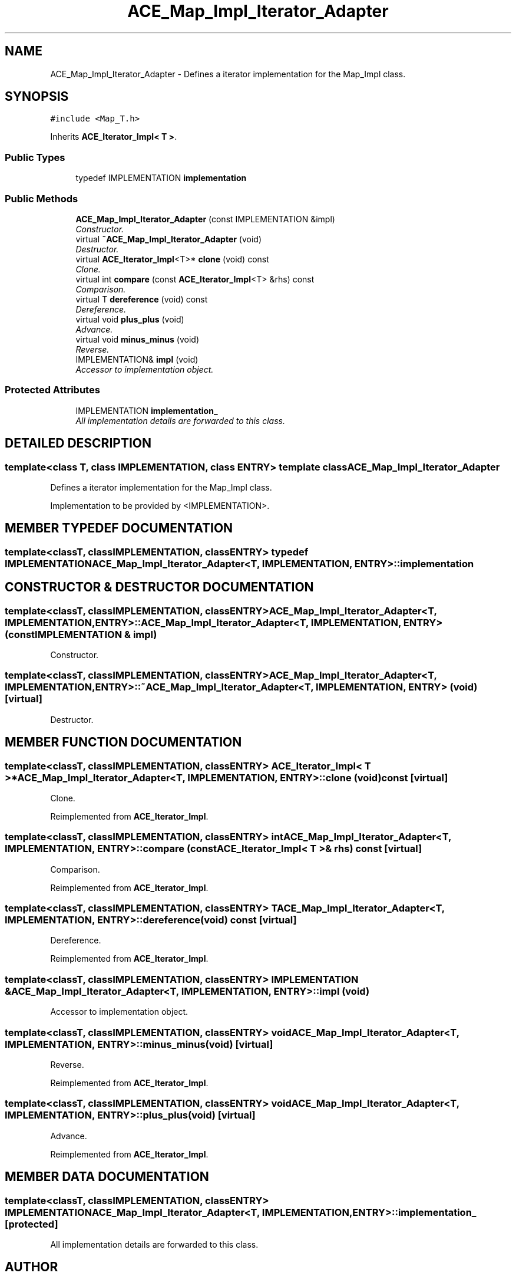 .TH ACE_Map_Impl_Iterator_Adapter 3 "5 Oct 2001" "ACE" \" -*- nroff -*-
.ad l
.nh
.SH NAME
ACE_Map_Impl_Iterator_Adapter \- Defines a iterator implementation for the Map_Impl class. 
.SH SYNOPSIS
.br
.PP
\fC#include <Map_T.h>\fR
.PP
Inherits \fBACE_Iterator_Impl< T >\fR.
.PP
.SS Public Types

.in +1c
.ti -1c
.RI "typedef IMPLEMENTATION \fBimplementation\fR"
.br
.in -1c
.SS Public Methods

.in +1c
.ti -1c
.RI "\fBACE_Map_Impl_Iterator_Adapter\fR (const IMPLEMENTATION &impl)"
.br
.RI "\fIConstructor.\fR"
.ti -1c
.RI "virtual \fB~ACE_Map_Impl_Iterator_Adapter\fR (void)"
.br
.RI "\fIDestructor.\fR"
.ti -1c
.RI "virtual \fBACE_Iterator_Impl\fR<T>* \fBclone\fR (void) const"
.br
.RI "\fIClone.\fR"
.ti -1c
.RI "virtual int \fBcompare\fR (const \fBACE_Iterator_Impl\fR<T> &rhs) const"
.br
.RI "\fIComparison.\fR"
.ti -1c
.RI "virtual T \fBdereference\fR (void) const"
.br
.RI "\fIDereference.\fR"
.ti -1c
.RI "virtual void \fBplus_plus\fR (void)"
.br
.RI "\fIAdvance.\fR"
.ti -1c
.RI "virtual void \fBminus_minus\fR (void)"
.br
.RI "\fIReverse.\fR"
.ti -1c
.RI "IMPLEMENTATION& \fBimpl\fR (void)"
.br
.RI "\fIAccessor to implementation object.\fR"
.in -1c
.SS Protected Attributes

.in +1c
.ti -1c
.RI "IMPLEMENTATION \fBimplementation_\fR"
.br
.RI "\fIAll implementation details are forwarded to this class.\fR"
.in -1c
.SH DETAILED DESCRIPTION
.PP 

.SS template<class T, class IMPLEMENTATION, class ENTRY>  template class ACE_Map_Impl_Iterator_Adapter
Defines a iterator implementation for the Map_Impl class.
.PP
.PP
 Implementation to be provided by <IMPLEMENTATION>. 
.PP
.SH MEMBER TYPEDEF DOCUMENTATION
.PP 
.SS template<classT, classIMPLEMENTATION, classENTRY> typedef IMPLEMENTATION ACE_Map_Impl_Iterator_Adapter<T, IMPLEMENTATION, ENTRY>::implementation
.PP
.SH CONSTRUCTOR & DESTRUCTOR DOCUMENTATION
.PP 
.SS template<classT, classIMPLEMENTATION, classENTRY> ACE_Map_Impl_Iterator_Adapter<T, IMPLEMENTATION, ENTRY>::ACE_Map_Impl_Iterator_Adapter<T, IMPLEMENTATION, ENTRY> (const IMPLEMENTATION & impl)
.PP
Constructor.
.PP
.SS template<classT, classIMPLEMENTATION, classENTRY> ACE_Map_Impl_Iterator_Adapter<T, IMPLEMENTATION, ENTRY>::~ACE_Map_Impl_Iterator_Adapter<T, IMPLEMENTATION, ENTRY> (void)\fC [virtual]\fR
.PP
Destructor.
.PP
.SH MEMBER FUNCTION DOCUMENTATION
.PP 
.SS template<classT, classIMPLEMENTATION, classENTRY> \fBACE_Iterator_Impl\fR< T >* ACE_Map_Impl_Iterator_Adapter<T, IMPLEMENTATION, ENTRY>::clone (void) const\fC [virtual]\fR
.PP
Clone.
.PP
Reimplemented from \fBACE_Iterator_Impl\fR.
.SS template<classT, classIMPLEMENTATION, classENTRY> int ACE_Map_Impl_Iterator_Adapter<T, IMPLEMENTATION, ENTRY>::compare (const \fBACE_Iterator_Impl\fR< T >& rhs) const\fC [virtual]\fR
.PP
Comparison.
.PP
Reimplemented from \fBACE_Iterator_Impl\fR.
.SS template<classT, classIMPLEMENTATION, classENTRY> T ACE_Map_Impl_Iterator_Adapter<T, IMPLEMENTATION, ENTRY>::dereference (void) const\fC [virtual]\fR
.PP
Dereference.
.PP
Reimplemented from \fBACE_Iterator_Impl\fR.
.SS template<classT, classIMPLEMENTATION, classENTRY> IMPLEMENTATION & ACE_Map_Impl_Iterator_Adapter<T, IMPLEMENTATION, ENTRY>::impl (void)
.PP
Accessor to implementation object.
.PP
.SS template<classT, classIMPLEMENTATION, classENTRY> void ACE_Map_Impl_Iterator_Adapter<T, IMPLEMENTATION, ENTRY>::minus_minus (void)\fC [virtual]\fR
.PP
Reverse.
.PP
Reimplemented from \fBACE_Iterator_Impl\fR.
.SS template<classT, classIMPLEMENTATION, classENTRY> void ACE_Map_Impl_Iterator_Adapter<T, IMPLEMENTATION, ENTRY>::plus_plus (void)\fC [virtual]\fR
.PP
Advance.
.PP
Reimplemented from \fBACE_Iterator_Impl\fR.
.SH MEMBER DATA DOCUMENTATION
.PP 
.SS template<classT, classIMPLEMENTATION, classENTRY> IMPLEMENTATION ACE_Map_Impl_Iterator_Adapter<T, IMPLEMENTATION, ENTRY>::implementation_\fC [protected]\fR
.PP
All implementation details are forwarded to this class.
.PP


.SH AUTHOR
.PP 
Generated automatically by Doxygen for ACE from the source code.